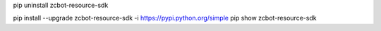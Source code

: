 pip uninstall zcbot-resource-sdk

pip install --upgrade zcbot-resource-sdk -i https://pypi.python.org/simple
pip show zcbot-resource-sdk
